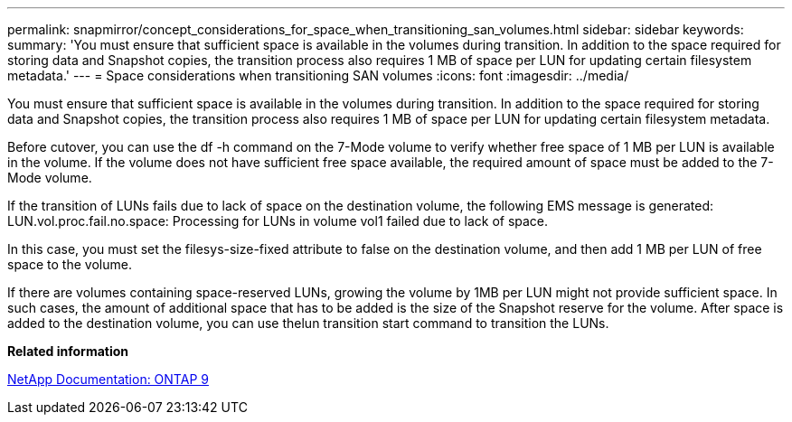 ---
permalink: snapmirror/concept_considerations_for_space_when_transitioning_san_volumes.html
sidebar: sidebar
keywords: 
summary: 'You must ensure that sufficient space is available in the volumes during transition. In addition to the space required for storing data and Snapshot copies, the transition process also requires 1 MB of space per LUN for updating certain filesystem metadata.'
---
= Space considerations when transitioning SAN volumes
:icons: font
:imagesdir: ../media/

[.lead]
You must ensure that sufficient space is available in the volumes during transition. In addition to the space required for storing data and Snapshot copies, the transition process also requires 1 MB of space per LUN for updating certain filesystem metadata.

Before cutover, you can use the df -h command on the 7-Mode volume to verify whether free space of 1 MB per LUN is available in the volume. If the volume does not have sufficient free space available, the required amount of space must be added to the 7-Mode volume.

If the transition of LUNs fails due to lack of space on the destination volume, the following EMS message is generated: LUN.vol.proc.fail.no.space: Processing for LUNs in volume vol1 failed due to lack of space.

In this case, you must set the filesys-size-fixed attribute to false on the destination volume, and then add 1 MB per LUN of free space to the volume.

If there are volumes containing space-reserved LUNs, growing the volume by 1MB per LUN might not provide sufficient space. In such cases, the amount of additional space that has to be added is the size of the Snapshot reserve for the volume. After space is added to the destination volume, you can use thelun transition start command to transition the LUNs.

*Related information*

http://docs.netapp.com/ontap-9/index.jsp[NetApp Documentation: ONTAP 9]
